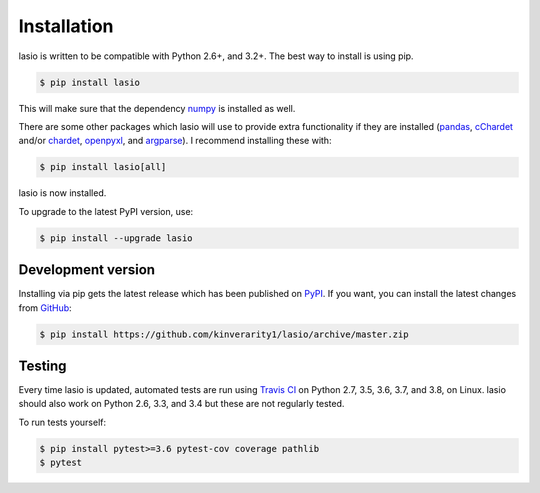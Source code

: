 Installation
============

lasio is written to be compatible with Python 2.6+, and 3.2+. The best
way to install is using pip.

.. code-block:: bash

    $ pip install lasio

This will make sure that the dependency `numpy`_ is installed as well.

There are some other packages which lasio will use to
provide extra functionality if they are installed (`pandas`_,
`cChardet`_ and/or `chardet`_, `openpyxl`_, and `argparse`_). I
recommend installing these with:

.. code-block::

    $ pip install lasio[all]

lasio is now installed.

To upgrade to the latest PyPI version, use:

.. code-block::

    $ pip install --upgrade lasio

Development version
-------------------

Installing via pip gets the latest release which has been published on `PyPI <https://pypi.python.org/pypi/lasio/>`__. If you want, you can install the latest changes from `GitHub`_:

.. code-block::

    $ pip install https://github.com/kinverarity1/lasio/archive/master.zip

.. _numpy: http://numpy.org/
.. _ordereddict: https://pypi.python.org/pypi/ordereddict
.. _pandas: https://pypi.python.org/pypi/pandas
.. _cChardet: https://github.com/PyYoshi/cChardet
.. _chardet: https://github.com/chardet/chardet
.. _openpyxl: https://openpyxl.readthedocs.io/en/default/
.. _argparse: https://github.com/ThomasWaldmann/argparse/
.. _GitHub: https://github.com/kinverarity1/lasio

Testing
-------

|Build Status Travis|

Every time lasio is updated, automated tests are run using `Travis CI`_ on
Python 2.7, 3.5, 3.6, 3.7, and 3.8, on Linux. lasio should also work on Python
2.6, 3.3, and 3.4 but these are not regularly tested.

To run tests yourself:

.. code-block::

    $ pip install pytest>=3.6 pytest-cov coverage pathlib
    $ pytest

.. _Travis CI: https://travis-ci.org/kinverarity1/lasio

.. |Build Status Travis| image:: https://travis-ci.org/kinverarity1/lasio.svg?branch=master
   :target: https://travis-ci.org/kinverarity1/lasio
